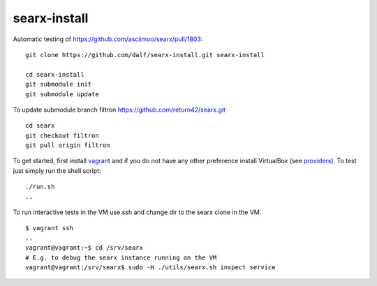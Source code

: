 =============
searx-install
=============

Automatic testing of https://github.com/asciimoo/searx/pull/1803::

  git clone https://github.com/dalf/searx-install.git searx-install

  cd searx-install
  git submodule init
  git submodule update

To update submodule branch filtron https://github.com/return42/searx.git ::

  cd searx
  git checkout filtron
  git pull origin filtron

To get started, first install vagrant_ and if you do not have any other
preference install VirtualBox (see providers_).  To test just simply run the
shell script::

  ./run.sh
  ..

To run interactive tests in the VM use ssh and change dir to the searx clone in
the VM::

  $ vagrant ssh
  ..
  vagrant@vagrant:~$ cd /srv/searx
  # E.g. to debug the searx instance running on the VM
  vagrant@vagrant:/srv/searx$ sudo -H ./utils/searx.sh inspect service


.. _vagrant: https://github.com/asciimoo/searx/pull/1803#issuecomment-617157036
.. _providers: https://www.vagrantup.com/docs/providers/

